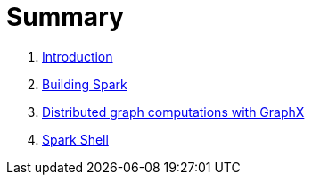 = Summary

. link:0-intro.adoc[Introduction]
. link:building_spark.adoc[Building Spark]
. link:distributed_graph_computation_with_graphx.adoc[Distributed graph computations with GraphX]
. link:about_spark_shell.adoc[Spark Shell]
